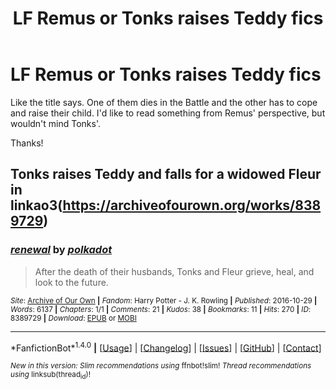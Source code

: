#+TITLE: LF Remus or Tonks raises Teddy fics

* LF Remus or Tonks raises Teddy fics
:PROPERTIES:
:Author: iambeeblack
:Score: 3
:DateUnix: 1482435139.0
:DateShort: 2016-Dec-22
:FlairText: Request
:END:
Like the title says. One of them dies in the Battle and the other has to cope and raise their child. I'd like to read something from Remus' perspective, but wouldn't mind Tonks'.

Thanks!


** Tonks raises Teddy and falls for a widowed Fleur in linkao3([[https://archiveofourown.org/works/8389729]])
:PROPERTIES:
:Score: 2
:DateUnix: 1482448436.0
:DateShort: 2016-Dec-23
:END:

*** [[http://archiveofourown.org/works/8389729][*/renewal/*]] by [[http://www.archiveofourown.org/users/polkadot/pseuds/polkadot][/polkadot/]]

#+begin_quote
  After the death of their husbands, Tonks and Fleur grieve, heal, and look to the future.
#+end_quote

^{/Site/: [[http://www.archiveofourown.org/][Archive of Our Own]] *|* /Fandom/: Harry Potter - J. K. Rowling *|* /Published/: 2016-10-29 *|* /Words/: 6137 *|* /Chapters/: 1/1 *|* /Comments/: 21 *|* /Kudos/: 38 *|* /Bookmarks/: 11 *|* /Hits/: 270 *|* /ID/: 8389729 *|* /Download/: [[http://archiveofourown.org/downloads/po/polkadot/8389729/renewal.epub?updated_at=1478255249][EPUB]] or [[http://archiveofourown.org/downloads/po/polkadot/8389729/renewal.mobi?updated_at=1478255249][MOBI]]}

--------------

*FanfictionBot*^{1.4.0} *|* [[[https://github.com/tusing/reddit-ffn-bot/wiki/Usage][Usage]]] | [[[https://github.com/tusing/reddit-ffn-bot/wiki/Changelog][Changelog]]] | [[[https://github.com/tusing/reddit-ffn-bot/issues/][Issues]]] | [[[https://github.com/tusing/reddit-ffn-bot/][GitHub]]] | [[[https://www.reddit.com/message/compose?to=tusing][Contact]]]

^{/New in this version: Slim recommendations using/ ffnbot!slim! /Thread recommendations using/ linksub(thread_id)!}
:PROPERTIES:
:Author: FanfictionBot
:Score: 1
:DateUnix: 1482448450.0
:DateShort: 2016-Dec-23
:END:
